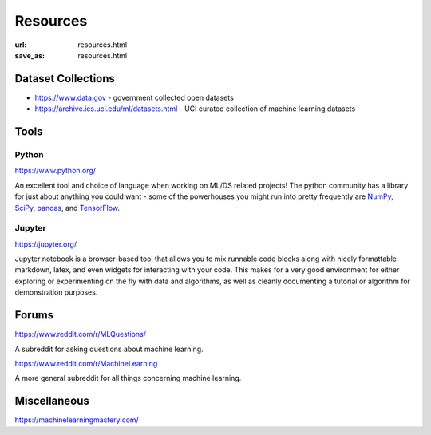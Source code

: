 #########
Resources
#########

:url: resources.html
:save_as: resources.html

Dataset Collections
###################

- https://www.data.gov - government collected open datasets
- https://archive.ics.uci.edu/ml/datasets.html - UCI curated collection of machine learning datasets

Tools
#####

Python
======

https://www.python.org/

An excellent tool and choice of language when working on ML/DS related projects!
The python community has a library for just about anything you could want - some
of the powerhouses you might run into pretty frequently are `NumPy <http://www.numpy.org/>`_,
`SciPy <https://www.scipy.org/>`_, `pandas <https://pandas.pydata.org/>`_, and
`TensorFlow <https://www.tensorflow.org/>`_.


Jupyter
=======

https://jupyter.org/ 

Jupyter notebook is a browser-based tool that allows you to mix runnable code
blocks along with nicely formattable markdown, latex, and even widgets for
interacting with your code. This makes for a very good environment for either
exploring or experimenting on the fly with data and algorithms, as well as
cleanly documenting a tutorial or algorithm for demonstration purposes.


Forums
######

https://www.reddit.com/r/MLQuestions/

A subreddit for asking questions about machine learning.

https://www.reddit.com/r/MachineLearning

A more general subreddit for all things concerning machine learning.


Miscellaneous
#############

https://machinelearningmastery.com/

